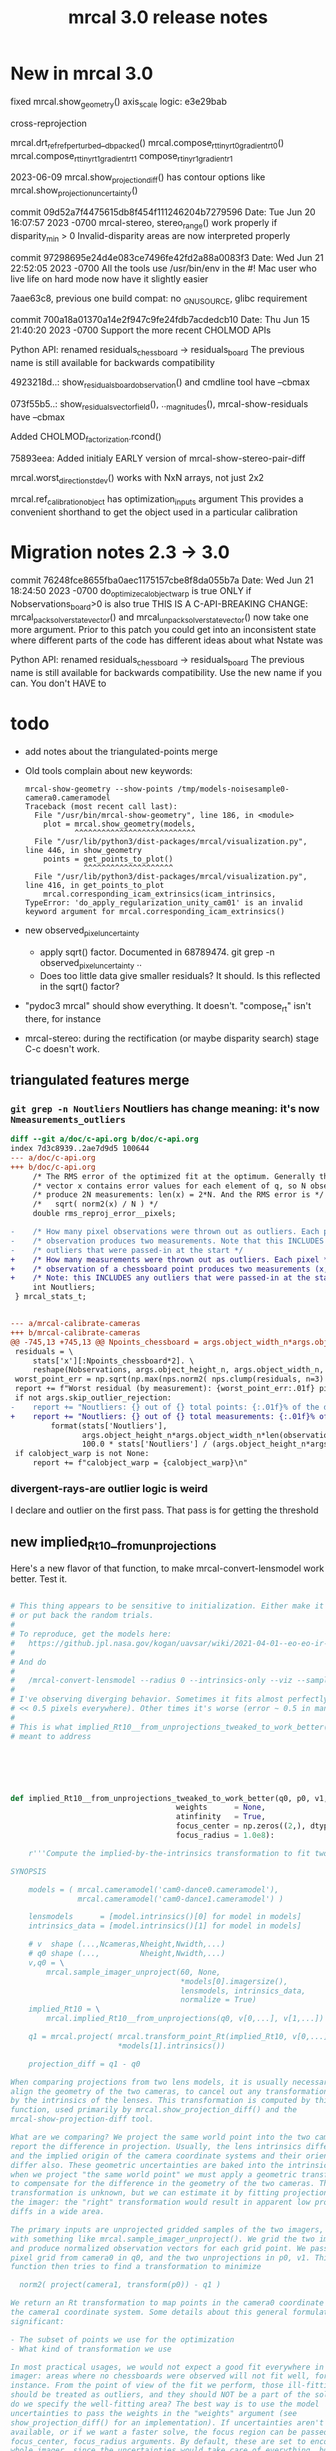 #+TITLE: mrcal 3.0 release notes
#+OPTIONS: toc:nil

* New in mrcal 3.0

fixed mrcal.show_geometry() axis_scale logic: e3e29bab

cross-reprojection

mrcal.drt_ref_refperturbed__dbpacked()
mrcal.compose_rt_tinyrt0_gradientrt0()
mrcal.compose_rt_tinyrt1_gradientrt1
compose_r_tinyr1_gradientr1

2023-06-09 mrcal.show_projection_diff() has contour options like mrcal.show_projection_uncertainty()

commit 09d52a7f4475615db8f454f111246204b7279596
Date:   Tue Jun 20 16:07:57 2023 -0700
  mrcal-stereo, stereo_range() work properly if disparity_min > 0
  Invalid-disparity areas are now interpreted properly

commit 97298695e24d4e083ce7496fe42fd2a88a0083f3
Date:   Wed Jun 21 22:52:05 2023 -0700
  All the tools use /usr/bin/env in the #!
  Mac user who live life on hard mode now have it slightly easier

7aae63c8, previous one
build compat: no _GNU_SOURCE, glibc requirement

commit 700a18a01370a14e2f947c9fe24fdb7acdedcb10
Date:   Thu Jun 15 21:40:20 2023 -0700
  Support the more recent CHOLMOD APIs

Python API: renamed residuals_chessboard -> residuals_board
The previous name is still available for backwards compatibility

4923218d..: show_residuals_board_observation() and cmdline tool have --cbmax

073f55b5..: show_residuals_vectorfield(), .._magnitudes(), mrcal-show-residuals have --cbmax

Added CHOLMOD_factorization.rcond()

75893eea: Added initialy EARLY version of mrcal-show-stereo-pair-diff

mrcal.worst_direction_stdev() works with NxN arrays, not just 2x2

mrcal.ref_calibration_object has optimization_inputs argument
This provides a convenient shorthand to get the object used in a particular
calibration

* Migration notes 2.3 -> 3.0

commit 76248fce8655fba0aec1175157cbe8f8da055b7a
Date:   Wed Jun 21 18:24:50 2023 -0700
  do_optimize_calobject_warp is true ONLY if Nobservations_board>0 is also true
  THIS IS A C-API-BREAKING CHANGE: mrcal_pack_solver_state_vector() and
  mrcal_unpack_solver_state_vector() now take one more argument.
  Prior to this patch you could get into an inconsistent state where different
  parts of the code has different ideas about what Nstate was


Python API: renamed residuals_chessboard -> residuals_board
The previous name is still available for backwards compatibility.
Use the new name if you can. You don't HAVE to

* todo
- add notes about the triangulated-points merge

- Old tools complain about new keywords:

  #+begin_example
mrcal-show-geometry --show-points /tmp/models-noisesample0-camera0.cameramodel
Traceback (most recent call last):
  File "/usr/bin/mrcal-show-geometry", line 186, in <module>
    plot = mrcal.show_geometry(models,
           ^^^^^^^^^^^^^^^^^^^^^^^^^^^
  File "/usr/lib/python3/dist-packages/mrcal/visualization.py", line 446, in show_geometry
    points = get_points_to_plot()
             ^^^^^^^^^^^^^^^^^^^^
  File "/usr/lib/python3/dist-packages/mrcal/visualization.py", line 416, in get_points_to_plot
    mrcal.corresponding_icam_extrinsics(icam_intrinsics,
TypeError: 'do_apply_regularization_unity_cam01' is an invalid keyword argument for mrcal.corresponding_icam_extrinsics()
  #+end_example

- new observed_pixel_uncertainty
  - apply sqrt() factor. Documented in 68789474. git grep -n
    observed_pixel_uncertainty ..
  - Does too little data give smaller residuals? It should. Is this reflected in
    the sqrt() factor?

- "pydoc3 mrcal" should show everything. It doesn't. "compose_rt" isn't there,
  for instance

- mrcal-stereo: during the rectification (or maybe disparity search) stage C-c
  doesn't work.

** triangulated features merge
*** =git grep -n Noutliers= Noutliers has change meaning: it's now =Nmeasurements_outliers=

   #+begin_src diff
   diff --git a/doc/c-api.org b/doc/c-api.org
   index 7d3c8939..2ae7d9d5 100644
   --- a/doc/c-api.org
   +++ b/doc/c-api.org
        /* The RMS error of the optimized fit at the optimum. Generally the residual */
        /* vector x contains error values for each element of q, so N observed pixels */
        /* produce 2N measurements: len(x) = 2*N. And the RMS error is */
        /*   sqrt( norm2(x) / N ) */
        double rms_reproj_error__pixels;

   -    /* How many pixel observations were thrown out as outliers. Each pixel */
   -    /* observation produces two measurements. Note that this INCLUDES any */
   -    /* outliers that were passed-in at the start */
   +    /* How many measurements were thrown out as outliers. Each pixel */
   +    /* observation of a chessboard point produces two measurements (x,y). */
   +    /* Note: this INCLUDES any outliers that were passed-in at the start */
        int Noutliers;
    } mrcal_stats_t;


   --- a/mrcal-calibrate-cameras
   +++ b/mrcal-calibrate-cameras
   @@ -745,13 +745,13 @@ Npoints_chessboard = args.object_width_n*args.object_height_n*Nobservations
    residuals = \
        stats['x'][:Npoints_chessboard*2]. \
        reshape(Nobservations, args.object_height_n, args.object_width_n, 2)
    worst_point_err = np.sqrt(np.max(nps.norm2( nps.clump(residuals, n=3) )))
    report += f"Worst residual (by measurement): {worst_point_err:.01f} pixels\n"
    if not args.skip_outlier_rejection:
   -    report += "Noutliers: {} out of {} total points: {:.01f}% of the data\n". \
   +    report += "Noutliers: {} out of {} total measurements: {:.01f}% of the data\n". \
            format(stats['Noutliers'],
                   args.object_height_n*args.object_width_n*len(observations),
                   100.0 * stats['Noutliers'] / (args.object_height_n*args.object_width_n*len(observations)))
    if calobject_warp is not None:
        report += f"calobject_warp = {calobject_warp}\n"
 
   #+end_src

*** divergent-rays-are outlier logic is weird
I declare and outlier on the first pass. That pass is for getting the threshold

** new implied_Rt10__from_unprojections

Here's a new flavor of that function, to make mrcal-convert-lensmodel work
better. Test it.

#+begin_src python

# This thing appears to be sensitive to initialization. Either make it robust,
# or put back the random trials.
#
# To reproduce, get the models here:
#   https://github.jpl.nasa.gov/kogan/uavsar/wiki/2021-04-01--eo-eo-ir-calibration
#
# And do
#
#   /mrcal-convert-lensmodel --radius 0 --intrinsics-only --viz --sampled LENSMODEL_CAHVOR /tmp/camera-330075.cameramodel
#
# I've observing diverging behavior. Sometimes it fits almost perfectly (error
# << 0.5 pixels everywhere). Other times it's worse (error ~ 0.5 in many places)
#
# This is what implied_Rt10__from_unprojections_tweaked_to_work_better() is
# meant to address






def implied_Rt10__from_unprojections_tweaked_to_work_better(q0, p0, v1,
                                     weights      = None,
                                     atinfinity   = True,
                                     focus_center = np.zeros((2,), dtype=float),
                                     focus_radius = 1.0e8):

    r'''Compute the implied-by-the-intrinsics transformation to fit two cameras' projections

SYNOPSIS

    models = ( mrcal.cameramodel('cam0-dance0.cameramodel'),
               mrcal.cameramodel('cam0-dance1.cameramodel') )

    lensmodels      = [model.intrinsics()[0] for model in models]
    intrinsics_data = [model.intrinsics()[1] for model in models]

    # v  shape (...,Ncameras,Nheight,Nwidth,...)
    # q0 shape (...,         Nheight,Nwidth,...)
    v,q0 = \
        mrcal.sample_imager_unproject(60, None,
                                      *models[0].imagersize(),
                                      lensmodels, intrinsics_data,
                                      normalize = True)
    implied_Rt10 = \
        mrcal.implied_Rt10__from_unprojections(q0, v[0,...], v[1,...])

    q1 = mrcal.project( mrcal.transform_point_Rt(implied_Rt10, v[0,...]),
                        *models[1].intrinsics())

    projection_diff = q1 - q0

When comparing projections from two lens models, it is usually necessary to
align the geometry of the two cameras, to cancel out any transformations implied
by the intrinsics of the lenses. This transformation is computed by this
function, used primarily by mrcal.show_projection_diff() and the
mrcal-show-projection-diff tool.

What are we comparing? We project the same world point into the two cameras, and
report the difference in projection. Usually, the lens intrinsics differ a bit,
and the implied origin of the camera coordinate systems and their orientation
differ also. These geometric uncertainties are baked into the intrinsics. So
when we project "the same world point" we must apply a geometric transformation
to compensate for the difference in the geometry of the two cameras. This
transformation is unknown, but we can estimate it by fitting projections across
the imager: the "right" transformation would result in apparent low projection
diffs in a wide area.

The primary inputs are unprojected gridded samples of the two imagers, obtained
with something like mrcal.sample_imager_unproject(). We grid the two imagers,
and produce normalized observation vectors for each grid point. We pass the
pixel grid from camera0 in q0, and the two unprojections in p0, v1. This
function then tries to find a transformation to minimize

  norm2( project(camera1, transform(p0)) - q1 )

We return an Rt transformation to map points in the camera0 coordinate system to
the camera1 coordinate system. Some details about this general formulation are
significant:

- The subset of points we use for the optimization
- What kind of transformation we use

In most practical usages, we would not expect a good fit everywhere in the
imager: areas where no chessboards were observed will not fit well, for
instance. From the point of view of the fit we perform, those ill-fitting areas
should be treated as outliers, and they should NOT be a part of the solve. How
do we specify the well-fitting area? The best way is to use the model
uncertainties to pass the weights in the "weights" argument (see
show_projection_diff() for an implementation). If uncertainties aren't
available, or if we want a faster solve, the focus region can be passed in the
focus_center, focus_radius arguments. By default, these are set to encompass the
whole imager, since the uncertainties would take care of everything, but without
uncertainties (weights = None), these should be set more discriminately. It is
possible to pass both a focus region and weights, but it's probably not very
useful.

Unlike the projection operation, the diff operation is NOT invariant under
geometric scaling: if we look at the projection difference for two points at
different locations along a single observation ray, there will be a variation in
the observed diff. This is due to the geometric difference in the two cameras.
If the models differed only in their intrinsics parameters, then this would not
happen. Thus this function needs to know how far from the camera it should look.
By default (atinfinity = True) we look out to infinity. In this case, p0 is
expected to contain unit vectors. To use any other distance, pass atinfinity =
False, and pass POINTS in p0 instead of just observation directions. v1 should
always be normalized. Generally the most confident distance will be where the
chessboards were observed at calibration time.

Practically, it is very easy for the unprojection operation to produce nan or
inf values. And the weights could potentially have some invalid values also.
This function explicitly checks for such illegal data in p0, v1 and weights, and
ignores those points.

ARGUMENTS

- q0: an array of shape (Nh,Nw,2). Gridded pixel coordinates covering the imager
  of both cameras

- p0: an array of shape (...,Nh,Nw,3). An unprojection of q0 from camera 0. If
  atinfinity, this should contain unit vectors, else it should contain points in
  space at the desired distance from the camera. This array may have leading
  dimensions that are all used in the fit. These leading dimensions correspond
  to those in the "weights" array

- v1: an array of shape (Nh,Nw,3). An unprojection of q0 from camera 1. This
  should always contain unit vectors, regardless of the value of atinfinity

- weights: optional array of shape (...,Nh,Nw); None by default. If given, these
  are used to weigh each fitted point differently. Usually we use the projection
  uncertainties to apply a stronger weight to more confident points. If omitted
  or None, we weigh each point equally. This array may have leading dimensions
  that are all used in the fit. These leading dimensions correspond to those in
  the "p0" array

- atinfinity: optional boolean; True by default. If True, we're looking out to
  infinity, and I compute a rotation-only fit; a full Rt transformation is still
  returned, but Rt[3,:] is 0; p0 should contain unit vectors. If False, I'm
  looking out to a finite distance, and p0 should contain 3D points specifying
  the positions of interest.

- focus_center: optional array of shape (2,); (0,0) by default. Used to indicate
  that we're interested only in a subset of pixels q0, a distance focus_radius
  from focus_center. By default focus_radius is LARGE, so we use all the points.
  This is intended to be used if no uncertainties are available, and we need to
  manually select the focus region.

- focus_radius: optional value; LARGE by default. Used to indicate that we're
  interested only in a subset of pixels q0, a distance focus_radius from
  focus_center. By default focus_radius is LARGE, so we use all the points. This
  is intended to be used if no uncertainties are available, and we need to
  manually select the focus region.

RETURNED VALUE

An array of shape (4,3), representing an Rt transformation from camera0 to
camera1. If atinfinity then we're computing a rotation-fit only, but we still
report a full Rt transformation with the t component set to 0

    '''


    s = 1e0 # 1e1 to make it mostly work


    # This is very similar in spirit to what compute_Rcorrected_dq_dintrinsics() did
    # (removed in commit 4240260), but that function worked analytically, while this
    # one explicitly computes the rotation by matching up known vectors.

    import scipy.optimize

    if weights is None:
        weights = np.ones(p0.shape[:-1], dtype=float)
    else:
        # Any inf/nan weight or vector are set to 0
        weights = weights.copy()
        weights[ ~np.isfinite(weights) ] = 0.0

    p0 = p0.copy()
    v1 = v1.copy()

    # p0 had shape (..., Nh,Nw,3). Collapse all the leading dimensions into one
    # And do the same for weights
    p0      = nps.clump(p0,      n = len(p0.shape)     -3)
    weights = nps.clump(weights, n = len(weights.shape)-2)

    i_nan_p0 = ~np.isfinite(p0)
    p0[i_nan_p0] = 0.
    weights[i_nan_p0[...,0]] = 0.0
    weights[i_nan_p0[...,1]] = 0.0
    weights[i_nan_p0[...,2]] = 0.0

    i_nan_v1 = ~np.isfinite(v1)
    v1[i_nan_v1] = 0.
    weights[..., i_nan_v1[...,0]] = 0.0
    weights[..., i_nan_v1[...,1]] = 0.0
    weights[..., i_nan_v1[...,2]] = 0.0

    # We try to match the geometry in a particular region
    q_off_center = q0 - focus_center
    i = nps.norm2(q_off_center) < focus_radius*focus_radius
    if np.count_nonzero(i)<3:
        raise Exception("Focus region contained too few points")

    p0_cut  = p0     [...,i, :]
    v1_cut  = v1     [    i, :]
    weights = weights[...,i   ]

    def residual_jacobian_rt(rt):

        rt = rt.copy()
        rt[3:] *= s

        # rtp0 has shape (...,N,3)
        rtp0, drtp0_drt, _ = \
            mrcal.transform_point_rt(rt, p0_cut,
                                     get_gradients = True)

        # inner(a,b)/(mag(a)*mag(b)) = cos(x) ~ 1 - x^2/2
        # Each of these has shape (...,N)
        mag_rtp0 = nps.mag(rtp0)
        inner    = nps.inner(rtp0, v1_cut)
        th2      = 2.* (1.0 - inner / mag_rtp0) + 1e-9
        th2[th2<0] = 0
        x        = np.sqrt(th2 * weights)

        # shape (...,N,6)
        dmag_rtp0_drt = nps.matmult( nps.dummy(rtp0, -2),   # shape (...,N,1,3)
                                     drtp0_drt              # shape (...,N,3,6)
                                     # matmult has shape (...,N,1,6)
                                   )[...,0,:] / \
                                   nps.dummy(mag_rtp0, -1)  # shape (...,N,1)
        # shape (..., N,6)
        dinner_drt    = nps.matmult( nps.dummy(v1_cut, -2), # shape (    N,1,3)
                                     drtp0_drt              # shape (...,N,3,6)
                                     # matmult has shape (...,N,1,6)
                                   )[...,0,:]

        # dth2 = 2 (inner dmag_rtp0 - dinner mag_rtp0)/ mag_rtp0^2
        # shape (...,N,6)
        dwth2_drt = 2. * \
            (nps.dummy(inner,    -1) * dmag_rtp0_drt - \
             nps.dummy(mag_rtp0, -1) * dinner_drt) / \
             nps.dummy(mag_rtp0*mag_rtp0, -1) * \
             nps.dummy(weights,-1)

        # dx/drt = d(sqrt(wth2))/drt = dwth2/drt / (2sqrt(wth2)) = dwth2/drt / 2x
        J = dwth2_drt / (2.*nps.dummy(x,-1))
        return x.ravel(), nps.clump(J, n=len(J.shape)-1)


    def residual_jacobian_r(r):

        # rp0     has shape (N,3)
        # drp0_dr has shape (N,3,3)
        rp0, drp0_dr, _ = \
            mrcal.rotate_point_r(r, p0_cut,
                                 get_gradients = True)

        # inner(a,b)/(mag(a)*mag(b)) ~ cos(x) ~ 1 - x^2/2
        # Each of these has shape (N)
        inner = nps.inner(rp0, v1_cut)
        th2   = 2.* (1.0 - inner)
        x     = th2 * weights

        # shape (N,3)
        dinner_dr = nps.matmult( nps.dummy(v1_cut, -2), # shape (N,1,3)
                                 drp0_dr                # shape (N,3,3)
                                 # matmult has shape (N,1,3)
                               )[:,0,:]

        J = -2. * dinner_dr * nps.dummy(weights,-1)
        return x, J


    cache = {'rt': None}
    def residual(rt, f):
        if cache['rt'] is None or not np.array_equal(rt,cache['rt']):
            cache['rt'] = rt
            cache['x'],cache['J'] = f(rt)
        return cache['x']
    def jacobian(rt, f):
        if cache['rt'] is None or not np.array_equal(rt,cache['rt']):
            cache['rt'] = rt
            cache['x'],cache['J'] = f(rt)
        return cache['J']


    # # gradient check
    # import gnuplotlib as gp
    # rt0 = np.random.random(6)*1e-3
    # x0,J0 = residual_jacobian_rt(rt0)
    # drt = np.random.random(6)*1e-7
    # rt1 = rt0+drt
    # x1,J1 = residual_jacobian_rt(rt1)
    # dx_theory = nps.matmult(J0, nps.transpose(drt)).ravel()
    # dx_got    = x1-x0
    # relerr = (dx_theory-dx_got) / ( (np.abs(dx_theory)+np.abs(dx_got))/2. )
    # gp.plot(relerr, wait=1, title='rt')
    # r0 = np.random.random(3)*1e-3
    # x0,J0 = residual_jacobian_r(r0)
    # dr = np.random.random(3)*1e-7
    # r1 = r0+dr
    # x1,J1 = residual_jacobian_r(r1)
    # dx_theory = nps.matmult(J0, nps.transpose(dr)).ravel()
    # dx_got    = x1-x0
    # relerr = (dx_theory-dx_got) / ( (np.abs(dx_theory)+np.abs(dx_got))/2. )
    # gp.plot(relerr, wait=1, title='r')
    # sys.exit()


    # I was using loss='soft_l1', but it behaved strangely. For large
    # f_scale_deg it should be equivalent to loss='linear', but I was seeing
    # large diffs when comparing a model to itself:
    #
    #   ./mrcal-show-projection-diff --gridn 50 28 test/data/cam0.splined.cameramodel{,} --distance 3
    #
    # f_scale_deg needs to be > 0.1 to make test-projection-diff.py pass, so
    # there was an uncomfortably-small usable gap for f_scale_deg. loss='huber'
    # should work similar-ish to 'soft_l1', and it works even for high
    # f_scale_deg
    f_scale_deg = 5e1
    loss        = 'linear'

    if atinfinity:


        # This is similar to a basic procrustes fit, but here we're using an L1
        # cost function

        r = np.random.random(3) * 1e-3

        res = scipy.optimize.least_squares(residual,
                                           r,
                                           jac=jacobian,
                                           method='trf',

                                           loss=loss,
                                           f_scale = (f_scale_deg * np.pi/180.)**2.,
                                           # max_nfev=1,
                                           args=(residual_jacobian_r,),

                                           # Without this, the optimization was
                                           # ending too quickly, and I was
                                           # seeing not-quite-optimal solutions.
                                           # Especially for
                                           # very-nearly-identical rotations.
                                           # This is tested by diffing the same
                                           # model in test-projection-diff.py.
                                           # I'd like to set this to None to
                                           # disable the comparison entirely,
                                           # but that requires scipy >= 1.3.0.
                                           # So instead I set the threshold so
                                           # low that it's effectively disabled
                                           gtol = np.finfo(float).eps,
                                           verbose=0)
        Rt = np.zeros((4,3), dtype=float)
        Rt[:3,:] = mrcal.R_from_r(res.x)
        return Rt

    else:

        rt = np.random.random(6) * 1e-3

        res = scipy.optimize.least_squares(residual,
                                           rt,
                                           #jac=jacobian,
                                           method='trf',

                                           loss=loss,
                                           f_scale = (f_scale_deg * np.pi/180.)**2.,
                                           # max_nfev=1,
                                           args=(residual_jacobian_rt,),

                                           # Without this, the optimization was
                                           # ending too quickly, and I was
                                           # seeing not-quite-optimal solutions.
                                           # Especially for
                                           # very-nearly-identical rotations.
                                           # This is tested by diffing the same
                                           # model in test-projection-diff.py.
                                           # I'd like to set this to None to
                                           # disable the comparison entirely,
                                           # but that requires scipy >= 1.3.0.
                                           # So instead I set the threshold so
                                           # low that it's effectively disabled
                                           gtol = None)#np.finfo(float).eps )

        Rt_ref =  np.array([[ 9.99994393e-01, -9.09700493e-07,  3.34877487e-03],
                                     [ 2.67442438e-06,  9.99999861e-01, -5.26971529e-04],
                                     [-3.34877393e-03,  5.26977530e-04,  9.99994254e-01],
                                     [ 4.38090818e-01,  2.30269137e-02, -1.00328728e+01]])

        res.x[3:] *= s
        Rt_got = mrcal.Rt_from_rt(res.x)

        # print(f"norm2err at ref:      {nps.norm2(residual(mrcal.rt_from_Rt(Rt_ref)/ np.array((1.,1.,1.,s,s,s)), residual_jacobian_rt))}")
        # print(f"norm2err at solution: {nps.norm2(residual(res.x/ np.array((1.,1.,1.,s,s,s)), residual_jacobian_rt))}")
        # print(Rt_got)
        # print(res.message)
        # import IPython
        # IPython.embed()
        # sys.exit()






        return mrcal.Rt_from_rt(res.x)
#+end_src

** patches deferred for next release

#+begin_src diff
diff --git a/mrcal-show-projection-diff b/mrcal-show-projection-diff
index 572d701..6cb48dc 100755
--- a/mrcal-show-projection-diff
+++ b/mrcal-show-projection-diff
@@ -503,3 +503,7 @@ if not args.intrinsics_only and args.radius != 0 and \
 
 if args.hardcopy is None:
     plot.wait()
+
+
+# should --unset key be the default? And for the uncertainty plot?
+
diff --git a/mrcal-show-residuals-board-observation b/mrcal-show-residuals-board-observation
index 76ce4db..b8c17eb 100755
--- a/mrcal-show-residuals-board-observation
+++ b/mrcal-show-residuals-board-observation
@@ -365,3 +365,8 @@ The optimization inputs are available in the optimization_inputs dict
 for i in range(Nplots):
     os.waitpid(pids[i], 0)
 sys.exit()
+
+
+
+
+### add auto-vector-scale
diff --git a/stereo.c b/stereo.c
index e03f3c2..5309575 100644
--- a/stereo.c
+++ b/stereo.c
@@ -568,3 +568,195 @@ bool mrcal_rectification_maps(// output
 
     return true;
 }
+
+#if 0
+void
+stereo_unproject(// output
+                 double* p, // (x,y,z) in aligned0 coords
+                 // input
+                 int i, int j, uint16_t disparity,
+                 const double* latlon_fxycxy,
+                 double baseline)
+{
+    // mrcal.stereo_range() and mrcal.unproject_latlon() has the docs for this
+    // function. This is a superset of stereo_range()
+
+
+    double fx = latlon_fxycxy[0];
+    double fy = latlon_fxycxy[1];
+    double cx = latlon_fxycxy[2];
+    double cy = latlon_fxycxy[3];
+
+    double fx_recip = 1. / fx;
+    double fy_recip = 1. / fy;
+
+    double lat = ((double)i - cx) * fx_recip;
+    double lon = ((double)j - cy) * fy_recip;
+
+    double clon,slon,clat,slat;
+    sincos(lat, &slat, &clat);
+    sincos(lon, &slon, &clon);
+
+    p[0] = slat;
+    p[1] = clat * slon;
+    p[2] = clat * clon;
+
+
+    double disparity_rad = (double)disparity * fx_recip / 16.;
+
+    double tandisp = tan(disparity_rad);
+
+    // cos(az - disparity_rad) / sdisp = (clat cdisp + slat sdisp) / sdisp =
+    // = clat / tandisp + slat
+    double r = baseline * (clat / tandisp + slat);
+    p[0] *= r;
+    p[1] *= r;
+    p[2] *= r;
+}
+
+double
+stereo_range( int i, uint16_t disparity,
+              int stereo_disp_shift,
+              const double* latlon_fxycxy,
+              double baseline)
+{
+    // mrcal.stereo_range() and mrcal.unproject_latlon() has the docs for this
+    // function. This is a subset of stereo_unproject()
+    if(disparity == 0)
+        return INFINITY;
+
+    double fx = latlon_fxycxy[0];
+    double cx = latlon_fxycxy[2];
+
+    double fx_recip = 1. / fx;
+
+    double lat = ((double)i - cx) * fx_recip;
+
+    double clat,slat;
+    sincos(lat, &slat, &clat);
+
+    double disparity_rad = (double)disparity * fx_recip / (double)(1 << stereo_disp_shift);
+
+    double tandisp = tan(disparity_rad);
+
+    // cos(az - disparity_rad) / sdisp = (clat cdisp + slat sdisp) / sdisp =
+    // = clat / tandisp + slat
+    return baseline * (clat / tandisp + slat);
+}
+
+void apply_disparity_diagnostic_map( // output
+                                     muse_image_bgr_t* diag,
+                                     // input
+                                     const muse_image_uint16_t* disparity,
+                                     int stereo_level,
+                                     int stereo_disp_shift)
+{
+    // I map disparities to colors. I care about ranges, so I simulate the range
+    // calculations by operating on 1/disparity. This only kinda works: the
+    // range scale factor varies across the image. I use gnuplot's colormapping
+    // structure. A palette can be designed and visualized with gnuplot. I'm
+    // using this:
+    //
+    //    set palette defined ( 0 "#0000ff", 0.05 "#00ffff", 0.1 "#00ff00", 0.5 "#ffff00", 1 "#ff0000" )
+    //    test palette
+    //
+    // This defines a linear interpolation. "test palette" visualizes it. Use
+    // that tool if modifying this
+    typedef struct
+    {
+        float q;
+        unsigned char r,g,b;
+    } control_point_t;
+    // ASSUMED that I'm in order of increasing q
+    const control_point_t cp[] =
+        { { 0.00f, 0,   0,   255 },
+          { 0.05f, 0,   255, 255 },
+          { 0.10f, 0,   255, 0 },
+          { 0.50f, 255, 255, 0 },
+          { 1.00f, 255, 0,   0 } };
+    const int Ncp = sizeof(cp) / sizeof(cp[0]);
+
+    // Value proportional to the "range" corresponding to the maximum color.
+    // Tweak as needed
+    const float qmax = 1e0f;
+
+    // This thing can run faster if everything is dense. So I enforce that
+    assert(diag       ->stride == sizeof(bgr_t)*   diag       ->cols);
+    assert(disparity->stride == sizeof(uint16_t)*disparity->cols);
+    assert(diag->rows == disparity->rows);
+    assert(diag->cols == disparity->cols);
+
+    bgr_t*    dst = (bgr_t   *)diag       ->data;
+    uint16_t* src = (uint16_t*)disparity->data;
+
+    float s = (float)(1U << stereo_disp_shift);
+    for(int i=0; i<diag->rows*diag->cols; i++)
+    {
+        if (*src == 0 )
+        {
+            // infinity. Black. Maybe it should be red? Black looks less scary
+            *dst = (bgr_t) {};
+        }
+        else if( *src > MUSE_STEREO_MAX_DISP)
+        {
+            // invalid stereo. Black
+            *dst = (bgr_t) {};
+        }
+        else
+        {
+            // valid disparity. Apply the color map
+            float q = s / (float)( (*src) << stereo_level );
+            q /= qmax;
+            // q is now in [0,1]
+            if( q <= 0.f)
+            {
+                *dst = (bgr_t) {.bgr = {cp[0].b,
+                                        cp[0].g,
+                                        cp[0].r}};
+
+            }
+            else if( q >= 1.f)
+            {
+                *dst = (bgr_t) {.bgr = {cp[Ncp-1].b,
+                                        cp[Ncp-1].g,
+                                        cp[Ncp-1].r}};
+            }
+            else
+            {
+                for( int i=1; i<Ncp; i++)
+                {
+                    // Are we in the linear segment [i-1,i] ? If so, do the
+                    // thing. If not, look for the next segment. I already
+                    // checked the bounds, so this if() will always trigger at
+                    // some point
+                    if( q <= cp[i].q)
+                    {
+                        q -= cp[i-1].q;
+                        q /= (cp[i].q - cp[i-1].q);
+
+                        // q is now in [0,1]
+                        float r = cp[i-1].r*(1-q) + cp[i].r*q;
+                        if(     r <= 0.f)   dst->bgr[2] = 0;
+                        else if(r >= 255.f) dst->bgr[2] = 255;
+                        else                dst->bgr[2] = (uint8_t)roundf(r);
+
+                        float g = cp[i-1].g*(1-q) + cp[i].g*q;
+                        if(     g <= 0.f)   dst->bgr[1] = 0;
+                        else if(g >= 255.f) dst->bgr[1] = 255;
+                        else                dst->bgr[1] = (uint8_t)roundf(g);
+
+                        float b = cp[i-1].b*(1-q) + cp[i].b*q;
+                        if(     b <= 0.f)   dst->bgr[0] = 0;
+                        else if(b >= 255.f) dst->bgr[0] = 255;
+                        else                dst->bgr[0] = (uint8_t)roundf(b);
+                        break;
+                    }
+                }
+            };
+        }
+
+        src++;
+        dst++;
+    }
+}
+#endif
#+end_src

** I should check the camera extrinsics uncertainty
If the camera geometry is very uncertain, the calibration isn't successful; even
if the variance in the other state variables compensates for these perfectly.
The _propagate_calibration_uncertainty() function can easily do this. I should
rename it. And I should expose it as part of the API. This code works to detect
uncertain extrinsics for a camera pair:

#+begin_src python

model_filename = sys.argv[1]
m = mrcal.cameramodel(model_filename)
optimization_inputs = m.optimization_inputs()

istate_extrinsics0 = mrcal.state_index_extrinsics(0, **optimization_inputs)
Nstate_extrinsics  = mrcal.num_states_extrinsics(    **optimization_inputs)

Nstate = mrcal.num_states( **optimization_inputs)

if Nstate_extrinsics != 6:
    raise Exception(f"Unexpected {Nstate_extrinsics=}")

dF_db = np.zeros((Nstate_extrinsics, Nstate), dtype=float)
dF_db[:,istate_extrinsics0:istate_extrinsics0+Nstate_extrinsics] = \
    np.eye(Nstate_extrinsics)

Var_rt_cam_ref = \
    mrcal.model_analysis._propagate_calibration_uncertainty('covariance',
                                                            dF_db = dF_db,
                                                            observed_pixel_uncertainty = 1.,
                                                            optimization_inputs = optimization_inputs)

print(f"stdev(rt_cam_ref) = {np.sqrt(np.diag(Var_rt_cam_ref))}")

#+end_src

** uncertainty regression
The triangulated-features merge caused the uncertainty reporting to be a bit
different for some reason. I need to chase it down to see what happened. I'm
looking at

~/projects/mrcal.old/out0.cameramodel

This command is returning slightly different results before/after the merge:

~/projects/mrcal.old/mrcal-show-projection-uncertainty out0.cameramodel --cbmax 30

** uncertainty strongly affected by regularization weight
Computing the uncertainty of the results of stationary-calibration.py can
produce wildly different output if I tweak the regularization weight

** point range normalization
I removed it here: 0e727189. Do I want it back in some form? I do still require
point_min_range and point_max_range. Do I really need these?

** XyJax loaded in too many doc pages
I need it everywhere I use \xymatrix (currently uncertainty.org only). So that's
the only place I should use it. Loading it needlessly is slow

** mrcal.rectified_system() should detect baseline <= eps and barf
If I give it the same model, sometimes I see baseline = eps, and bogus values
otherwise. It should detect this explicitly and it should barf

** write_ply_points() should be exported

* release checklist
These are notes to myself containing the steps needed to roll a new release

- docs: make sure all new python functions are described in python.org
- new [[file:versions.org][versions]]
- new [[file:news-2.2.org][news]]
- [[file:~/projects/mrcal/Makefile::PROJECT_NAME := mrcal][Makefile ABI version]]
- package build and upload
- versioned docs upload
- git tag
- move docs-default (symlink) on the server

** C headers: mrcal-xxx.h -> xxx.h

** mrcal-convert-lensmodel
This needs to support points:
- search for indices_point_camintrinsics_camextrinsics
- solving without --sampled fails with points: no logic to do point culling

** mrcal-cull-corners should be able to cull board edges
Need new option like =--cull-board-rowscols L,T,R,B=

Can hack it on the commandline:

#+begin_src sh
R=1; < $C vnl-filter --sub 'ii() { if(filename != prev(filename)) { i=0; return i; } return ++i; }' -p .,'i=ii()' | vnl-filter -p .,\!i,'i=int(i/14)',j='i % 14' | vnl-filter -p filename,x,y,level="(i<$R || i>=14-$R || j<$R || j>=14-$R) ? \"-\" : level" > /tmp/corners-board-edge-cut$R.vnl
#+end_src

** mrcal-stereo should have an anti-aliasing filter
When I downsample. Just before =mrcal.transform_image()= it should

#+begin_src python
for i in range(len(images)):
    images[i] = cv2.GaussianBlur(images[i],
                                 ksize=(0,0), # auto-select
                                 # sigmaX = 2 ^ -pixels_per_deg,
                                 sigmaX = 2 )
#+end_src

** I should support more lens models
Being compatible with at least ROS would be nice. Their models are:

- =plumb_bob=: This is =LENSMODEL_OPENCV5=
- =rational_polynomial=: This is =LENSMODEL_OPENCV8=
- =equidistant=: mrcal does not support this today. It should. This is
  [[https://docs.opencv.org/3.4/db/d58/group__calib3d__fisheye.html][cv::fisheye]]

** More conversion functions
- Similarly I should have =mrcal-to-ros= and =mrcal-from-ros= to convert model
  files
  https://wiki.ros.org/camera_calibration_parsers
  

** compatibility camera model formats
Write tests. Read and confirm test/data/*.yaml. Each should be able to

#+begin_src python
m = mrcal.cameramodel('/tmp/tst3.yaml')
print(m)
#+end_src

